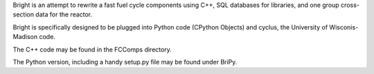 Bright is an attempt to rewrite a fast fuel cycle components using C++, SQL databases for libraries, and one group cross-section data for the reactor.

Bright is specifically designed to be plugged into Python code (CPython Objects) and cyclus, the University of Wisconis-Madison code.

The C++ code may be found in the FCComps directory.  

The Python version, including a handy setup.py file may be found under BriPy.
